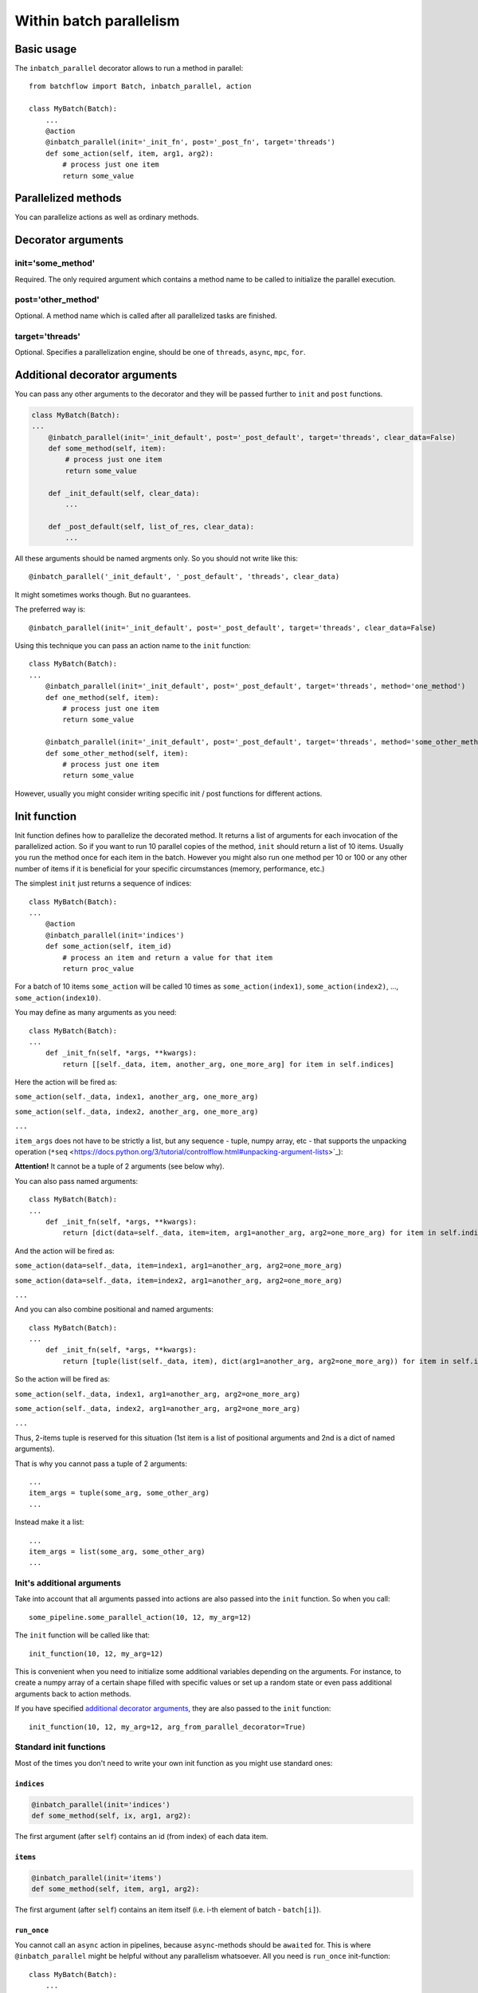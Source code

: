========================
Within batch parallelism
========================

Basic usage
===========

The ``inbatch_parallel`` decorator allows to run a method in parallel::

   from batchflow import Batch, inbatch_parallel, action

   class MyBatch(Batch):
       ...
       @action
       @inbatch_parallel(init='_init_fn', post='_post_fn', target='threads')
       def some_action(self, item, arg1, arg2):
           # process just one item
           return some_value

Parallelized methods
====================

You can parallelize actions as well as ordinary methods.

Decorator arguments
===================

init='some_method'
^^^^^^^^^^^^^^^^^^

Required.
The only required argument which contains a method name to be called to initialize the parallel execution.

post='other_method'
^^^^^^^^^^^^^^^^^^^

Optional.
A method name which is called after all parallelized tasks are finished.

target='threads'
^^^^^^^^^^^^^^^^

Optional.
Specifies a parallelization engine, should be one of ``threads``, ``async``, ``mpc``, ``for``.


Additional decorator arguments
==============================

You can pass any other arguments to the decorator and they will be passed further to ``init`` and ``post`` functions.

.. code-block:: python

   class MyBatch(Batch):
   ...
       @inbatch_parallel(init='_init_default', post='_post_default', target='threads', clear_data=False)
       def some_method(self, item):
           # process just one item
           return some_value

       def _init_default(self, clear_data):
           ...

       def _post_default(self, list_of_res, clear_data):
           ...

All these arguments should be named argments only. So you should not write like this::

   @inbatch_parallel('_init_default', '_post_default', 'threads', clear_data)

It might sometimes works though. But no guarantees.

The preferred way is::

   @inbatch_parallel(init='_init_default', post='_post_default', target='threads', clear_data=False)

Using this technique you can pass an action name to the ``init`` function::

   class MyBatch(Batch):
   ...
       @inbatch_parallel(init='_init_default', post='_post_default', target='threads', method='one_method')
       def one_method(self, item):
           # process just one item
           return some_value

       @inbatch_parallel(init='_init_default', post='_post_default', target='threads', method='some_other_method')
       def some_other_method(self, item):
           # process just one item
           return some_value

However, usually you might consider writing specific init / post functions for different actions.

Init function
=============

Init function defines how to parallelize the decorated method. It returns a list of arguments for each invocation of the parallelized action.
So if you want to run 10 parallel copies of the method, ``init`` should return a list of 10 items. Usually you run the method once for each item in the batch. However you might also run one method per 10 or 100 or any other number of items if it is beneficial for your specific circumstances (memory, performance, etc.)

The simplest ``init`` just returns a sequence of indices::

   class MyBatch(Batch):
   ...
       @action
       @inbatch_parallel(init='indices')
       def some_action(self, item_id)
           # process an item and return a value for that item
           return proc_value

For a batch of 10 items ``some_action`` will be called 10 times as ``some_action(index1)``, ``some_action(index2)``, ..., ``some_action(index10)``.

You may define as many arguments as you need::

   class MyBatch(Batch):
   ...
       def _init_fn(self, *args, **kwargs):
           return [[self._data, item, another_arg, one_more_arg] for item in self.indices]

Here the action will be fired as:

``some_action(self._data, index1, another_arg, one_more_arg)``

``some_action(self._data, index2, another_arg, one_more_arg)``

``...``

``item_args`` does not have to be strictly a list, but any sequence - tuple, numpy array, etc - that supports the unpacking operation (``*seq`` <https://docs.python.org/3/tutorial/controlflow.html#unpacking-argument-lists>`_\ ):

**Attention!** It cannot be a tuple of 2 arguments (see below why).

You can also pass named arguments::

   class MyBatch(Batch):
   ...
       def _init_fn(self, *args, **kwargs):
           return [dict(data=self._data, item=item, arg1=another_arg, arg2=one_more_arg) for item in self.indices]

And the action will be fired as:

``some_action(data=self._data, item=index1, arg1=another_arg, arg2=one_more_arg)``

``some_action(data=self._data, item=index2, arg1=another_arg, arg2=one_more_arg)``

``...``

And you can also combine positional and named arguments::

   class MyBatch(Batch):
   ...
       def _init_fn(self, *args, **kwargs):
           return [tuple(list(self._data, item), dict(arg1=another_arg, arg2=one_more_arg)) for item in self.indices]

So the action will be fired as:

``some_action(self._data, index1, arg1=another_arg, arg2=one_more_arg)``

``some_action(self._data, index2, arg1=another_arg, arg2=one_more_arg)``

``...``

Thus, 2-items tuple is reserved for this situation (1st item is a list of positional arguments and 2nd is a dict of named arguments).

That is why you cannot pass a tuple of 2 arguments::

       ...
       item_args = tuple(some_arg, some_other_arg)
       ...

Instead make it a list::

       ...
       item_args = list(some_arg, some_other_arg)
       ...

Init's additional arguments
^^^^^^^^^^^^^^^^^^^^^^^^^^^

Take into account that all arguments passed into actions are also passed into the ``init`` function. So when you call::

   some_pipeline.some_parallel_action(10, 12, my_arg=12)

The ``init`` function will be called like that::

   init_function(10, 12, my_arg=12)

This is convenient when you need to initialize some additional variables depending on the arguments. For instance, to create a numpy array of a certain shape filled with specific values or set up a random state or even pass additional arguments back to action methods.

If you have specified `additional decorator arguments <#additional-decorator-arguments>`_,
they are also passed to the ``init`` function::

   init_function(10, 12, my_arg=12, arg_from_parallel_decorator=True)


Standard init functions
^^^^^^^^^^^^^^^^^^^^^^^

Most of the times you don't need to write your own init function as you might use standard ones:

``indices``
~~~~~~~~~~~

.. code-block:: python

       @inbatch_parallel(init='indices')
       def some_method(self, ix, arg1, arg2):

The first argument (after ``self``) contains an id (from index) of each data item.

``items``
~~~~~~~~~

.. code-block:: python

       @inbatch_parallel(init='items')
       def some_method(self, item, arg1, arg2):

The first argument (after ``self``) contains an item itself (i.e. i-th element of batch - ``batch[i]``).

``run_once``
~~~~~~~~~~~~
You cannot call an ``async`` action in pipelines, because ``async``-methods should be ``awaited`` for. This is where ``@inbatch_parallel`` might be helpful without any parallelism whatsoever. All you need is ``run_once`` init-function::

   class MyBatch(Batch):
       ...
       @inbatch_parallel(init='run_once')
       async def read_some_data(self, src, fmt='raw'):
           ...
   ...
   some_pipeline
       .do_whatever_you_want()
       .read_some_data('/some/path')
       .do_something_else()

No additional arguments is passed to ``read_some_data`` and it will be executed only once.

data components
~~~~~~~~~~~~~~~

If data components are defined, they might be used as init-functions::

       @inbatch_parallel(init='images')
       def some_method(self, image, arg1, arg2):

The first argument (after ``self``) contains an i-th image (i.e. ``batch.images[i]``).

Post function
=============

When all parallelized tasks are finished, the ``post`` function is called.

The first argument it receives is the list of results from each parallel task.

.. code-block:: python

   class MyBatch(Batch):
       ...
       def _post_default(self, list_of_res, *args, **kwargs):
           ...
           return self

       @action
       @inbatch_parallel(init='indices', post='_post_default')
       def some_action(self, item_id)
           # process an item and return a value for that item
           return proc_value

Here ``_post_default`` will be called as

.. code-block:: python

   _post_default([proc_value_from_1, proc_value_from_2, ..., proc_value_from_last])

If anything went wrong, then instead of ``proc_value``, there would be an instance of some ``Exception`` caught in the parallel tasks.

This is where ``any_action_failed`` might come in handy:

.. code-block:: python

   from batchflow import Batch, action, inbatch_parallel, any_action_failed

   class MyBatch(Batch):
       ...
       def _post_fn(self, list_of_res, *args, **kwargs):
           if any_action_failed(list_of_res):
               # something went wrong
           else:
               # process the results
           return self

       @action
       @inbatch_parallel(init='indices', post='_post_fn')
       def some_action(self, item_id)
           # process an item and return a value for that item
           return proc_value

``Post``-function should return an instance of a batch class (not necessarily the same). Most of the time it would be just ``self``.

If an action-method changes data directly, you don't need a ``post``-function.

.. code-block:: python

   from batchflow import Batch, action, inbatch_parallel, any_action_failed

   class MyBatch(Batch):
       ...
       @action
       @inbatch_parallel(init='indices')
       def some_action(self, item_id)
           # process an item and return a value for that item
           self._data[item_id] = new_value

Don't forget about GIL. A python function with ``target=threads`` won't give any performance increase, though this might simplify your code.
However, ``numba`` or ``cython`` allow for a real multithreading.

.. code-block:: python

   from batchflow import Batch, action, inbatch_parallel, any_action_failed
   from numba import njit

   @njit(nogil=True)
   def change_data(data, index):
       # data is a numpy array
       data[index] = new_value


   class MyBatch(Batch):
       ...
       def _init_numba(self, *args, **kwargs):
           return [[self.data, i] for i in self.indices]

       @action
       @inbatch_parallel(init='_init_numba', target='threads')
       def some_action(self, data, item_id)
           return change_data(data, item_id)

Here all batch items will be updated simultaneously.

Targets
=======

There are 4 targets available: ``threads``, ``async``, ``mpc``, ``for``.

threads
^^^^^^^

A method will be parallelized with `concurrent.futures.ThreadPoolExecutor <https://docs.python.org/3/library/concurrent.futures.html#threadpoolexecutor>`_.
Take into account that due to `GIL <https://wiki.python.org/moin/GlobalInterpreterLock>`_ only one python thread is executed in any given moment (pseudo-parallelism). `Cython <http://cython.org/>`_ and `numba <http://numba.pydata.org/>`_ might help overcome this limitation.
However, a usual python function with intensive I/O processing or waiting for some synchronization might get a considerable performance increase even with threads.

This is the default engine which is used if ``target`` is not specified in the ``inbatch_parallel`` decorator.

async
^^^^^

For I/O-intensive processing you might want to consider writing an ```async`` method <https://docs.python.org/3/library/asyncio-task.html>`_.

.. code-block:: python

   class MyBatch(Batch):
       ...
       @action
       @inbatch_parallel(init='_init_default', post='_post_default', target='async')
       async def some_action(self, item, some_arg)
           # do something
           proc_value = await other_async_function(some_arg)
           return proc_value

Specifying ``target='async'`` for methods declared as ``async`` is not necessary,
since in this case the decorator can determine that you need an ``async``-parallelism.
However, for a not ``async`` method returning awaitable objects you have to explicitly use ``target='async'``.

mpc
^^^

With ``mpc`` you might run calculations in separate processes thus removing GIL restrictions. For this `concurrent.futures.ProcessPoolExecutor <https://docs.python.org/3/library/concurrent.futures.html#processpoolexecutor>`_ is used. The decorated method should just return a function which will be executed in a separate process.

.. code-block:: python

   from batchflow import Batch, action, inbatch_parallel

   def mpc_fn(data, index, arg):
       # do something
       return new_data

   class MyBatch(Batch):
       ...
       @action
       @inbatch_parallel(init='_init_default', post='_post_default', target='mpc')
       def some_action(self, arg)
           # do not process anything, just return a function which will be run as a separate process
           return mpc_fn

Multiprocessing requires all code and data to be serialized (with `pickle <https://docs.python.org/3/library/pickle.html>`_\ ) in order to be sent to another process. And many classes and methods are not so easy (or even impossible) to pickle. That is why functions might be a better choice for parallelism. Nevertheless, with all these thoughts in mind you should carefully consider your parallelized function and the arguments it receives.

Besides, you might want to implement a thorough logging mechanism as multiprocessing configurations are susceptible to hanging up. Without logging it would be quite hard to understand what happened and debug your code.

for
^^^

When parallelism is not needed at all, you might still create actions which process single items, but they will be called one after another in a loop.
This is not only convenient but also might have a much better performance than ``mpc``-parallelism (e.g. when data is small, a lot of time is wasted to inter-process data flows).

It is also useful for debugging: you can replace ``mpc`` or ``threads`` with ``for`` in order to debug the code in a simple single-threaded fasion and then switch to parallel invocations.


Arguments with default values
=============================

If you have a function with default arguments, you may call it without passing those arguments.

.. code-block:: python

   class MyBatch(Batch):
       ...
       @action
       @inbatch_parallel(init='_init_default', post='_post_default', target='mpc')
       def some_action(self, arg1, arg2, arg3=3)
           ...

   # arg3 takes the default value = 3
   batch.some_action(1, 2)

However, when you call it this way, the default arguments are not available externally (in particular, in decorators).
This is the problem for ``mpc`` parallelism.

The best solutions would be not to use default values at all, but if you really need them, you should copy them into parallelized functions::

   def mpc_fn(item, arg1, arg2, arg3=10):
       # ...

   class MyBatch(Batch):
       ...
       @action
       @inbatch_parallel(init='_init_default', post='_post_default', target='mpc')
       def some_action(self, arg1, arg2, arg3=10)
           return mpc_fn

You might also return a `partial <https://docs.python.org/3/library/functools.html#functools.partial>`_ with these arguments::

   from functools import

   def mpc_fn(item, arg1, arg2, arg3=10):
       # ...

   class MyBatch(Batch):
       ...
       @action
       @inbatch_parallel(init='_init_default', post='_post_default', target='mpc')
       def some_action(self, arg1, arg2, arg3=10)
           return partial(mpc_fn, arg3=arg3)


Number of parallel jobs
=======================

By default each action runs as many parallel tasks as the number of cores your computer/server has. That is why sometimes you might want to run fewer or more tasks. Then you can specify this number in each action call with ``n_workers`` option::

   some_pipeline.parallel_action(some_arg, n_workers=3)

Here ``parallel_action`` will have only 3 parallel tasks being executed simultaneously. Others will wait in the queue.

However, implicitly specifying ``n_workers`` is rarely needed in practice and thus highly discouraged.

**Attention!** You cannot use ``n_workers`` with ``target=async``.


Writing numba-methods
=====================

When you need an extremely fast processing, `numba <http://numba.pydata.org/>`_ might come in handy.
However, it works only with functions, but not with methods. It is not a big issue as you can write
a method which calls a function. It is not convenient, though. And code becomes not so easy to follow.

That is why you'll love `@mjit` decorator. It looks absolutely like `@jit <https://numba.pydata.org/numba-doc/latest/user/jit.html/>`_, but with methods.

.. code-block:: python

   class MyBatch(Batch):
       ...
       @action
       @mjit
       def fast_loop(self, data):
           for i in range(data.shape[0]):
              data[i] = -np.exp(-np.exp(data[i]))

       @action
       @inbatch_parallel('images')
       @mjit
       def fast_parallel_loop(self, image):
           for i in range(image.shape[0]):
               for j in range(image.shape[1]):
                   image[i, j] = -np.exp(-np.exp(image[i, j]))

       @action
       @inbatch_parallel('images')
       @mjit
       def fast_parallel_action(self, image):
           image[:] = -np.exp(-np.exp(image))

`mjit` just takes a method body and compiles it with `numba.jit`. So the method should comply with all numba requirements.

.. note:: `self` cannot be used within `@mjit` methods. It will always be None.
          As a result, you have no access to any class attributes and methods.

.. note:: By default, a method is compiled with `nopython=True` and `nogil=True`.
          You can redefine these parameters when needed.

`prange <https://numba.pydata.org/numba-doc/latest/user/parallel.html>`_ is also allowed within `@mjit` methods.
`@inbatch_parallel` works as fast, though. So choose freely what is most convenient in each case.
